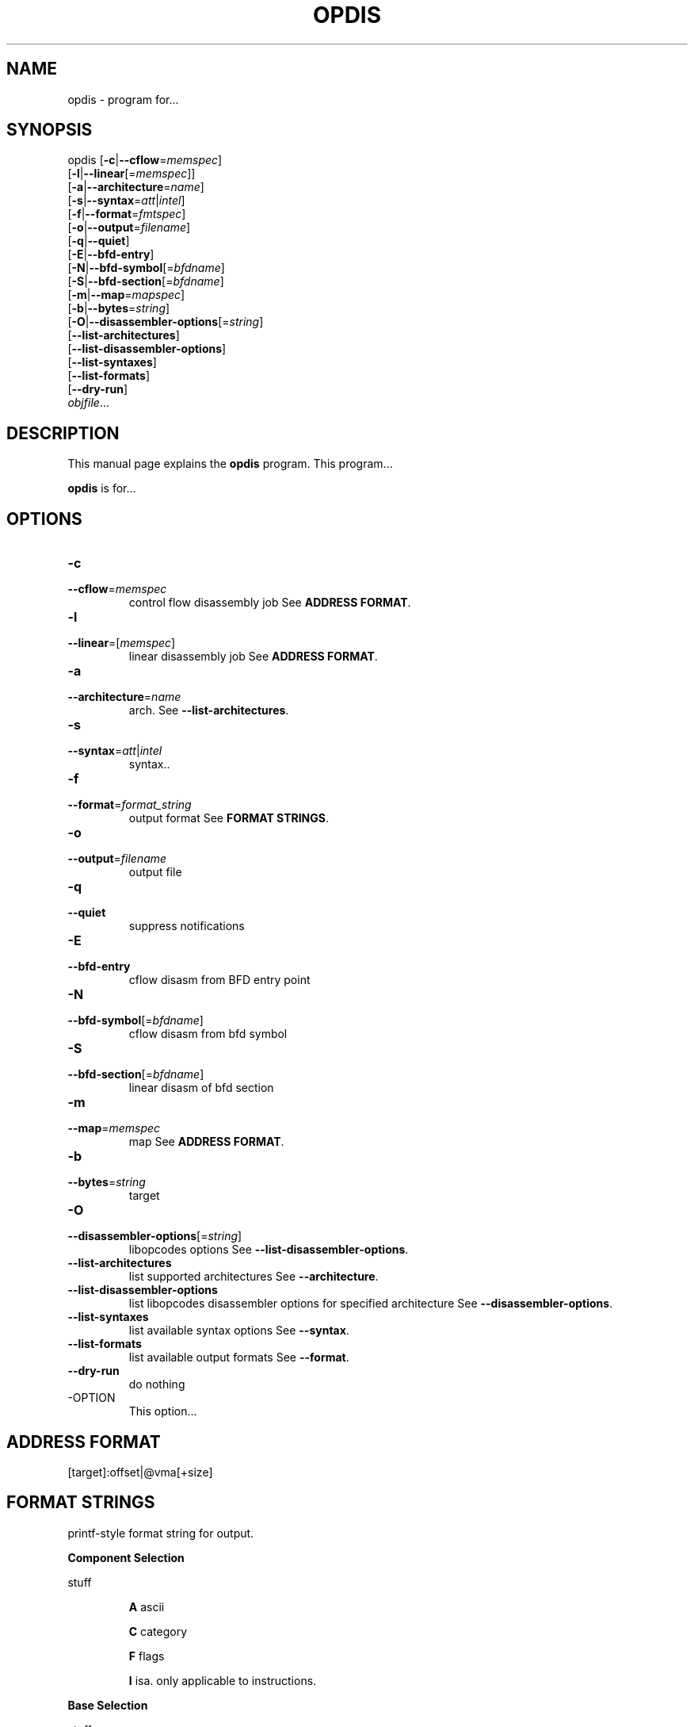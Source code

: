 .NOTE man 7 man
.TH OPDIS 1 "March 2010" "opdis 1.0" "Development Tools"

.SH NAME
opdis \- program for...

.SH SYNOPSIS
opdis [\fB\-c\fR|\fB\-\-cflow\fR=\fImemspec\fR]
      [\fB\-l\fR|\fB\-\-linear\fR[=\fImemspec\fR]]
      [\fB\-a\fR|\fB\-\-architecture\fR=\fIname\fR]
      [\fB\-s\fR|\fB\-\-syntax\fR=\fIatt\fR|\fIintel\fR]
      [\fB\-f\fR|\fB\-\-format\fR=\fIfmtspec\fR]
      [\fB\-o\fR|\fB\-\-output\fR=\fIfilename\fR]
      [\fB\-q\fR|\fB\-\-quiet\fR]
      [\fB\-E\fR|\fB\-\-bfd\-entry\fR\]
      [\fB\-N\fR|\fB\-\-bfd\-symbol\fR[=\fIbfdname\fR\]
      [\fB\-S\fR|\fB\-\-bfd\-section\fR[=\fIbfdname\fR\]
      [\fB\-m\fR|\fB\-\-map\fR=\fImapspec\fR]
      [\fB\-b\fR|\fB\-\-bytes\fR=\fIstring\fR]
      [\fB\-O\fR|\fB\-\-disassembler\-options\fR[=\fIstring\fR\]
      [\fB\-\-list\-architectures\fR]
      [\fB\-\-list\-disassembler\-options\fR]
      [\fB\-\-list\-syntaxes\fR]
      [\fB\-\-list\-formats\fR]
      [\fB\-\-dry\-run\fR]
      \fIobjfile\fR...
.br

.SH DESCRIPTION
This manual page explains the
.B opdis
program. This program...
.PP
\fBopdis\fP is for...

.SH OPTIONS
.IP \fB-c\fR \fImemspec\fR
.PD 0
.IP \fB--cflow\fR=\fImemspec\fR
.PD
control flow disassembly job
.PD
See \fBADDRESS FORMAT\fR.

.IP \fB-l\fR [\fImemspec\fR]
.PD 0
.IP \fB--linear\fR=[\fImemspec\fR]
.PD
linear disassembly job
.PD
See \fBADDRESS FORMAT\fR.

.IP \fB-a\fR \fIname\fR
.PD 0
.IP \fB--architecture\fR=\fIname\fR
.PD
arch.
.PD
See \fB--list-architectures\fR.

.IP \fB-s\fR \fIatt\fR|\fIintel\fR
.PD 0
.IP \fB--syntax\fR=\fIatt\fR|\fIintel\fR
.PD
syntax..

.IP \fB-f\fR \fIformat_string\fR
.PD 0
.IP \fB--format\fR=\fIformat_string\fR
.PD
output format
.PD
See \fBFORMAT STRINGS\fR.

.IP \fB-o\fR \fIfilename\fR
.PD 0
.IP \fB--output\fR=\fIfilename\fR
.PD
output file

.IP \fB-q\fR
.PD 0
.IP \fB--quiet\fR
.PD
suppress notifications

.IP \fB-E\fR
.PD 0
.IP \fB--bfd-entry\fR
.PD
cflow disasm from BFD entry point

.IP \fB-N\fR [\fIbfdname\fR]
.PD 0
.IP \fB--bfd-symbol\fR[=\fIbfdname\fR]
.PD
cflow disasm from bfd symbol

.IP \fB-S\fR [\fIbfdname\fR]
.PD 0
.IP \fB--bfd-section\fR[=\fIbfdname\fR]
.PD
linear disasm of bfd section

.IP \fB-m\fR \fImemspec\fR
.PD 0
.IP \fB--map\fR=\fImemspec\fR
.PD
map
.PD
See \fBADDRESS FORMAT\fR.

.IP \fB-b\fR \fIstring\fR
.PD 0
.IP \fB--bytes\fR=\fIstring\fR
.PD
target

.IP \fB-O\fR [\fIstring\fR]
.PD 0
.IP \fB--disassembler-options\fR[=\fIstring\fR]
.PD
libopcodes options
.PD
See \fB--list-disassembler-options\fR.

.IP \fB--list-architectures\fR
.PD
list supported architectures
.PD
See \fB--architecture\fR.

.IP \fB--list-disassembler-options\fR
.PD
list libopcodes disassembler options for specified architecture
.PD
See \fB--disassembler-options\fR.

.IP \fB--list-syntaxes\fR
.PD
list available syntax options
.PD
See \fB--syntax\fR.

.IP \fB--list-formats\fR
.PD
list available output formats
.PD
See \fB--format\fR.

.IP \fB--dry-run\fR
.PD
do nothing

.IP -OPTION
This option...

.SH ADDRESS FORMAT
	[target]:offset|@vma[+size]

.SH FORMAT STRINGS
printf-style format string for output.

.PP
.B Component Selection
.PP
stuff
.IP
        \fBA\fR
.PD
ascii
.IP
        \fBC\fR
.PD
category
.IP
        \fBF\fR
.PD
flags
.IP
        \fBI\fR
.PD
isa. only applicable to instructions.

.PP
.B Base Selection
.PP
stuff
.IP
        \fBX\fR
.PD
hex
.IP
        \fBD\fR
.PD
decimal
.IP
        \fBO\fR
.PD
octal
.IP
        \fBC\fR
.PD
char. only applicable to bytes.

.PP
.B
Operand Selection
.PP
stuff
.IP
        \fBa\fR
.PD
all operands. this is the default.
.IP
        \fBt\fR
.PD
target operand
.IP
        \fBd\fR
.PD
dest operand
.IP
        \fBs\fR
.PD
source operand
.IP
        \fB#\fR
.PD
operand #

.PP
.B
Operations
.PP
stuff

.IP
        \fB%i\fR
.PD
instruction.
.IP
	\fB%o\fR
.PD
operand. Prints comma-delimited list of operands (%oa) or specified operand # ('' if not present in insn).
.IP
	\fB%b\fR 
.PD
bytes: print bytes. takes an optional Base Selection argument which defaults to X.
.IP
	\fB%m\fR
.PD
mnemonic. insn mnemonic
.IP
	\fB%a\fR
.PD
address. takes an optional v or o argument, takes an optional base argument of DOX. defaults to v, X.
.IP
	\fB%p\fR 
.PD
prefixes
.IP
	\fB%c\fR
.PD
comment.
.IP
	\fB%?\fR
.PD
conditional delimiter, delimiter is printed only if next % directive is not empty.
.IP
	\fB%t\fR
.PD
conditional tab.
.IP
	\fB%s\fR
.PD
conditional space.
.IP
	\fB%n\fR
.PD
conditional newline.
.IP
	\fB%%\fR
.PD
print a literal '%'.
	

.SH NOTES

.SH EXAMPLE

.SH "SEE ALSO"

